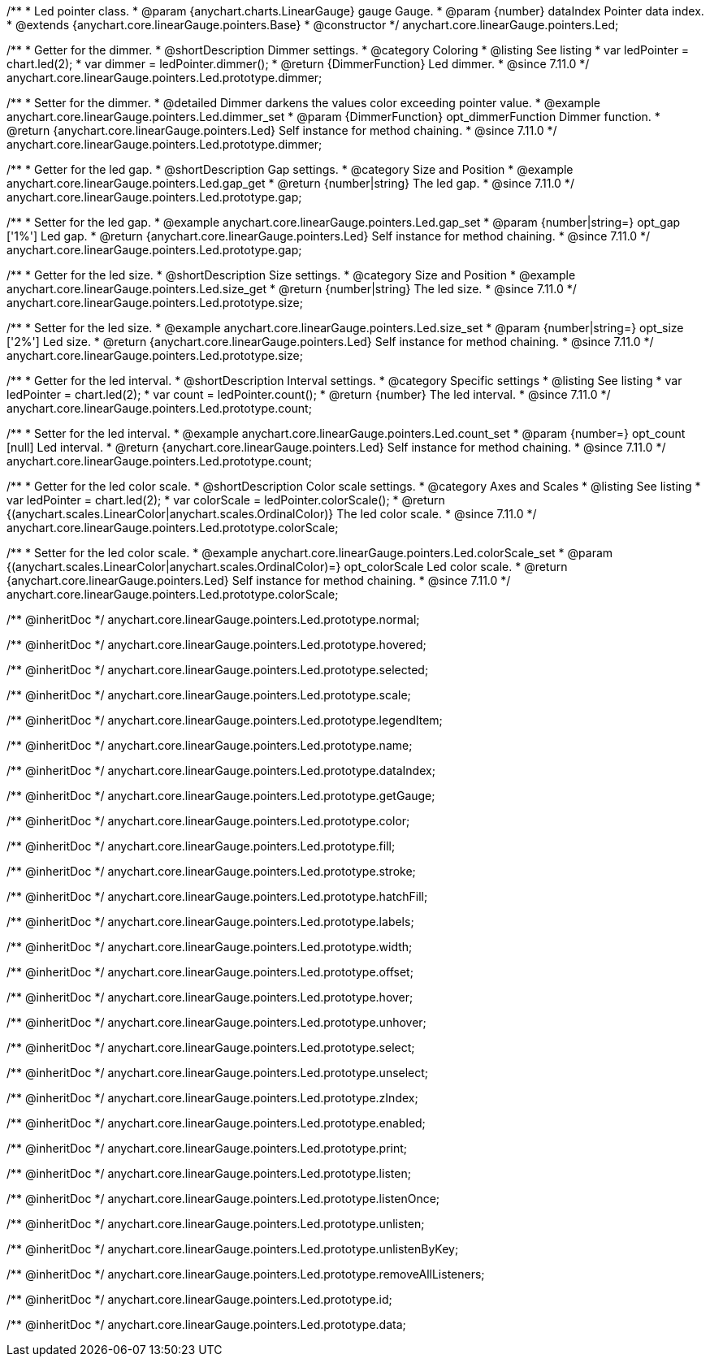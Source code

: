 /**
 * Led pointer class.
 * @param {anychart.charts.LinearGauge} gauge Gauge.
 * @param {number} dataIndex Pointer data index.
 * @extends {anychart.core.linearGauge.pointers.Base}
 * @constructor
 */
anychart.core.linearGauge.pointers.Led;

//----------------------------------------------------------------------------------------------------------------------
//
//  anychart.core.linearGauge.pointers.Led.prototype.dimmer
//
//----------------------------------------------------------------------------------------------------------------------

/**
 * Getter for the dimmer.
 * @shortDescription Dimmer settings.
 * @category Coloring
 * @listing See listing
 * var ledPointer = chart.led(2);
 * var dimmer = ledPointer.dimmer();
 * @return {DimmerFunction} Led dimmer.
 * @since 7.11.0
 */
anychart.core.linearGauge.pointers.Led.prototype.dimmer;

/**
 * Setter for the dimmer.
 * @detailed Dimmer darkens the values color exceeding pointer value.
 * @example anychart.core.linearGauge.pointers.Led.dimmer_set
 * @param {DimmerFunction} opt_dimmerFunction Dimmer function.
 * @return {anychart.core.linearGauge.pointers.Led} Self instance for method chaining.
 * @since 7.11.0
 */
anychart.core.linearGauge.pointers.Led.prototype.dimmer;

//----------------------------------------------------------------------------------------------------------------------
//
//  anychart.core.linearGauge.pointers.Led.prototype.gap
//
//----------------------------------------------------------------------------------------------------------------------

/**
 * Getter for the led gap.
 * @shortDescription Gap settings.
 * @category Size and Position
 * @example anychart.core.linearGauge.pointers.Led.gap_get
 * @return {number|string} The led gap.
 * @since 7.11.0
 */
anychart.core.linearGauge.pointers.Led.prototype.gap;

/**
 * Setter for the led gap.
 * @example anychart.core.linearGauge.pointers.Led.gap_set
 * @param {number|string=} opt_gap ['1%'] Led gap.
 * @return {anychart.core.linearGauge.pointers.Led} Self instance for method chaining.
 * @since 7.11.0
 */
anychart.core.linearGauge.pointers.Led.prototype.gap;

//----------------------------------------------------------------------------------------------------------------------
//
//  anychart.core.linearGauge.pointers.Led.prototype.size
//
//----------------------------------------------------------------------------------------------------------------------

/**
 * Getter for the led size.
 * @shortDescription Size settings.
 * @category Size and Position
 * @example anychart.core.linearGauge.pointers.Led.size_get
 * @return {number|string} The led size.
 * @since 7.11.0
 */
anychart.core.linearGauge.pointers.Led.prototype.size;

/**
 * Setter for the led size.
 * @example anychart.core.linearGauge.pointers.Led.size_set
 * @param {number|string=} opt_size ['2%'] Led size.
 * @return {anychart.core.linearGauge.pointers.Led} Self instance for method chaining.
 * @since 7.11.0
 */
anychart.core.linearGauge.pointers.Led.prototype.size;

//----------------------------------------------------------------------------------------------------------------------
//
//  anychart.core.linearGauge.pointers.Led.prototype.count
//
//----------------------------------------------------------------------------------------------------------------------

/**
 * Getter for the led interval.
 * @shortDescription Interval settings.
 * @category Specific settings
 * @listing See listing
 * var ledPointer = chart.led(2);
 * var count = ledPointer.count();
 * @return {number} The led interval.
 * @since 7.11.0
 */
anychart.core.linearGauge.pointers.Led.prototype.count;

/**
 * Setter for the led interval.
 * @example anychart.core.linearGauge.pointers.Led.count_set
 * @param {number=} opt_count [null] Led interval.
 * @return {anychart.core.linearGauge.pointers.Led} Self instance for method chaining.
 * @since 7.11.0
 */
anychart.core.linearGauge.pointers.Led.prototype.count;

//----------------------------------------------------------------------------------------------------------------------
//
//  anychart.core.linearGauge.pointers.Led.prototype.colorScale
//
//----------------------------------------------------------------------------------------------------------------------


/**
 * Getter for the led color scale.
 * @shortDescription Color scale settings.
 * @category Axes and Scales
 * @listing See listing
 * var ledPointer = chart.led(2);
 * var colorScale = ledPointer.colorScale();
 * @return {(anychart.scales.LinearColor|anychart.scales.OrdinalColor)} The led color scale.
 * @since 7.11.0
 */
anychart.core.linearGauge.pointers.Led.prototype.colorScale;

/**
 * Setter for the led color scale.
 * @example anychart.core.linearGauge.pointers.Led.colorScale_set
 * @param {(anychart.scales.LinearColor|anychart.scales.OrdinalColor)=} opt_colorScale Led color scale.
 * @return {anychart.core.linearGauge.pointers.Led} Self instance for method chaining.
 * @since 7.11.0
 */
anychart.core.linearGauge.pointers.Led.prototype.colorScale;

/** @inheritDoc */
anychart.core.linearGauge.pointers.Led.prototype.normal;

/** @inheritDoc */
anychart.core.linearGauge.pointers.Led.prototype.hovered;

/** @inheritDoc */
anychart.core.linearGauge.pointers.Led.prototype.selected;

/** @inheritDoc */
anychart.core.linearGauge.pointers.Led.prototype.scale;

/** @inheritDoc */
anychart.core.linearGauge.pointers.Led.prototype.legendItem;

/** @inheritDoc */
anychart.core.linearGauge.pointers.Led.prototype.name;

/** @inheritDoc */
anychart.core.linearGauge.pointers.Led.prototype.dataIndex;

/** @inheritDoc */
anychart.core.linearGauge.pointers.Led.prototype.getGauge;

/** @inheritDoc */
anychart.core.linearGauge.pointers.Led.prototype.color;

/** @inheritDoc */
anychart.core.linearGauge.pointers.Led.prototype.fill;

/** @inheritDoc */
anychart.core.linearGauge.pointers.Led.prototype.stroke;

/** @inheritDoc */
anychart.core.linearGauge.pointers.Led.prototype.hatchFill;

/** @inheritDoc */
anychart.core.linearGauge.pointers.Led.prototype.labels;

/** @inheritDoc */
anychart.core.linearGauge.pointers.Led.prototype.width;

/** @inheritDoc */
anychart.core.linearGauge.pointers.Led.prototype.offset;

/** @inheritDoc */
anychart.core.linearGauge.pointers.Led.prototype.hover;

/** @inheritDoc */
anychart.core.linearGauge.pointers.Led.prototype.unhover;

/** @inheritDoc */
anychart.core.linearGauge.pointers.Led.prototype.select;

/** @inheritDoc */
anychart.core.linearGauge.pointers.Led.prototype.unselect;

/** @inheritDoc */
anychart.core.linearGauge.pointers.Led.prototype.zIndex;

/** @inheritDoc */
anychart.core.linearGauge.pointers.Led.prototype.enabled;

/** @inheritDoc */
anychart.core.linearGauge.pointers.Led.prototype.print;

/** @inheritDoc */
anychart.core.linearGauge.pointers.Led.prototype.listen;

/** @inheritDoc */
anychart.core.linearGauge.pointers.Led.prototype.listenOnce;

/** @inheritDoc */
anychart.core.linearGauge.pointers.Led.prototype.unlisten;

/** @inheritDoc */
anychart.core.linearGauge.pointers.Led.prototype.unlistenByKey;

/** @inheritDoc */
anychart.core.linearGauge.pointers.Led.prototype.removeAllListeners;

/** @inheritDoc */
anychart.core.linearGauge.pointers.Led.prototype.id;

/** @inheritDoc */
anychart.core.linearGauge.pointers.Led.prototype.data;